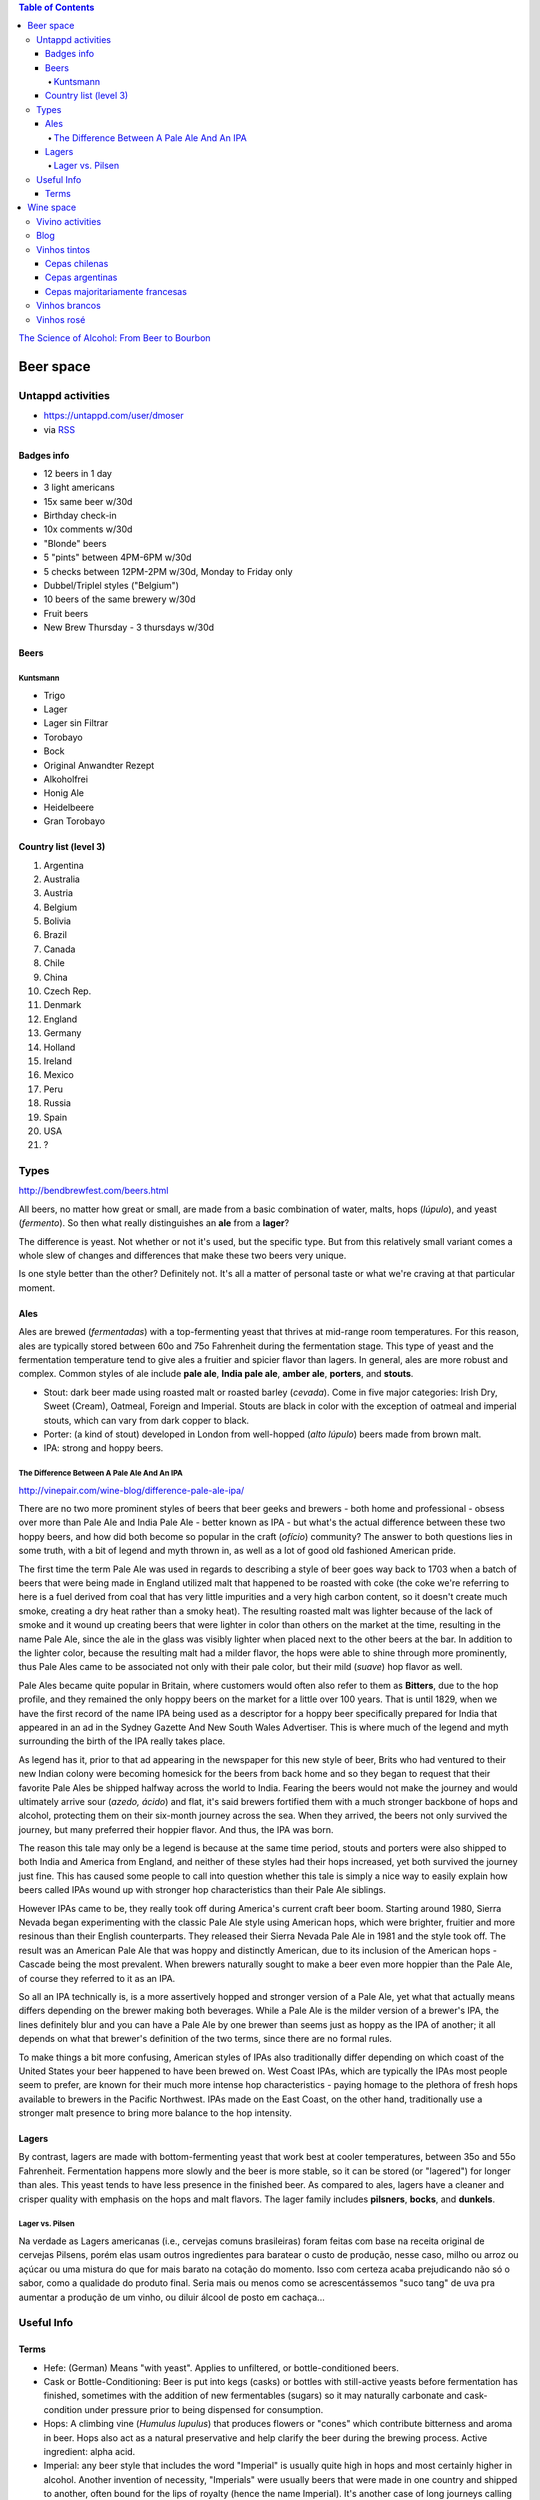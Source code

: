 .. role:: strike
    :class: strike

.. contents:: Table of Contents


`The Science of Alcohol: From Beer to Bourbon <https://www.youtube.com/watch?v=zP21LH3T9yQ>`_


Beer space
###########

Untappd activities
**********************
- https://untappd.com/user/dmoser
- via `RSS <https://untappd.com/rss/user/dmoser?key=de344df62d9587d6227f8bead7a90d3c>`_

Badges info
============
- 12 beers in 1 day
- 3 light americans
- :strike:`15x same beer w/30d`
- Birthday check-in
- :strike:`10x comments w/30d`
- :strike:`"Blonde" beers`
- 5 "pints" between 4PM-6PM w/30d
- 5 checks between 12PM-2PM w/30d, Monday to Friday only
- :strike:`Dubbel/Triplel styles ("Belgium")`
- :strike:`10 beers of the same brewery w/30d`
- Fruit beers
- :strike:`New Brew Thursday - 3 thursdays w/30d`

Beers
=======
Kuntsmann
-----------
- Trigo
- :strike:`Lager`
- :strike:`Lager sin Filtrar`
- :strike:`Torobayo`
- :strike:`Bock`
- :strike:`Original Anwandter Rezept`
- Alkoholfrei
- :strike:`Honig Ale`
- Heidelbeere
- :strike:`Gran Torobayo`
    
Country list (level 3)
=======================
#. Argentina
#. Australia
#. Austria
#. Belgium
#. Bolivia
#. Brazil
#. Canada
#. Chile
#. China
#. Czech Rep.
#. Denmark
#. England
#. Germany
#. Holland
#. Ireland
#. Mexico
#. Peru
#. Russia
#. Spain
#. USA
#. ?

Types
*******
http://bendbrewfest.com/beers.html

All beers, no matter how great or small, are made from a basic combination of water, malts, hops (*lúpulo*), and yeast (*fermento*). So then what really distinguishes an **ale** from a **lager**?

The difference is yeast. Not whether or not it's used, but the specific type. But from this relatively small variant comes a whole slew of changes and differences that make these two beers very unique.

Is one style better than the other? Definitely not. It's all a matter of personal taste or what we're craving at that particular moment.

Ales
=====
Ales are brewed (*fermentadas*) with a top-fermenting yeast that thrives at mid-range room temperatures. For this reason, ales are typically stored between 60o and 75o Fahrenheit during the fermentation stage. This type of yeast and the fermentation temperature tend to give ales a fruitier and spicier flavor than lagers. In general, ales are more robust and complex. Common styles of ale include **pale ale**, **India pale ale**, **amber ale**, **porters**, and **stouts**.

- Stout: dark beer made using roasted malt or roasted barley (*cevada*).  Come in five major categories: Irish Dry, Sweet (Cream), Oatmeal, Foreign and Imperial. Stouts are black in color with the exception of oatmeal and imperial stouts, which can vary from dark copper to black.
- Porter: (a kind of stout) developed in London from well-hopped (*alto lúpulo*) beers made from brown malt.
- IPA: strong and hoppy beers.

The Difference Between A Pale Ale And An IPA
---------------------------------------------
http://vinepair.com/wine-blog/difference-pale-ale-ipa/

There are no two more prominent styles of beers that beer geeks and brewers - both home and professional - obsess over more than Pale Ale and India Pale Ale - better known as IPA - but what's the actual difference between these two hoppy beers, and how did both become so popular in the craft (*ofício*) community? The answer to both questions lies in some truth, with a bit of legend and myth thrown in, as well as a lot of good old fashioned American pride.

The first time the term Pale Ale was used in regards to describing a style of beer goes way back to 1703 when a batch of beers that were being made in England utilized malt that happened to be roasted with coke (the coke we're referring to here is a fuel derived from coal that has very little impurities and a very high carbon content, so it doesn't create much smoke, creating a dry heat rather than a smoky heat). The resulting roasted malt was lighter because of the lack of smoke and it wound up creating beers that were lighter in color than others on the market at the time, resulting in the name Pale Ale, since the ale in the glass was visibly lighter when placed next to the other beers at the bar. In addition to the lighter color, because the resulting malt had a milder flavor, the hops were able to shine through more prominently, thus Pale Ales came to be associated not only with their pale color, but their mild (*suave*) hop flavor as well.

Pale Ales became quite popular in Britain, where customers would often also refer to them as **Bitters**, due to the hop profile, and they remained the only hoppy beers on the market for a little over 100 years. That is until 1829, when we have the first record of the name IPA being used as a descriptor for a hoppy beer specifically prepared for India that appeared in an ad in the Sydney Gazette And New South Wales Advertiser. This is where much of the legend and myth surrounding the birth of the IPA really takes place.

As legend has it, prior to that ad appearing in the newspaper for this new style of beer, Brits who had ventured to their new Indian colony were becoming homesick for the beers from back home and so they began to request that their favorite Pale Ales be shipped halfway across the world to India. Fearing the beers would not make the journey and would ultimately arrive sour (*azedo, ácido*) and flat, it's said brewers fortified them with a much stronger backbone of hops and alcohol, protecting them on their six-month journey across the sea. When they arrived, the beers not only survived the journey, but many preferred their hoppier flavor. And thus, the IPA was born.

The reason this tale may only be a legend is because at the same time period, stouts and porters were also shipped to both India and America from England, and neither of these styles had their hops increased, yet both survived the journey just fine. This has caused some people to call into question whether this tale is simply a nice way to easily explain how beers called IPAs wound up with stronger hop characteristics than their Pale Ale siblings.

However IPAs came to be, they really took off during America's current craft beer boom. Starting around 1980, Sierra Nevada began experimenting with the classic Pale Ale style using American hops, which were brighter, fruitier and more resinous than their English counterparts. They released their Sierra Nevada Pale Ale in 1981 and the style took off. The result was an American Pale Ale that was hoppy and distinctly American, due to its inclusion of the American hops - Cascade being the most prevalent. When brewers naturally sought to make a beer even more hoppier than the Pale Ale, of course they referred to it as an IPA.

So all an IPA technically is, is a more assertively hopped and stronger version of a Pale Ale, yet what that actually means differs depending on the brewer making both beverages. While a Pale Ale is the milder version of a brewer's IPA, the lines definitely blur and you can have a Pale Ale by one brewer than seems just as hoppy as the IPA of another; it all depends on what that brewer's definition of the two terms, since there are no formal rules.

To make things a bit more confusing, American styles of IPAs also traditionally differ depending on which coast of the United States your beer happened to have been brewed on. West Coast IPAs, which are typically the IPAs most people seem to prefer, are known for their much more intense hop characteristics - paying homage to the plethora of fresh hops available to brewers in the Pacific Northwest. IPAs made on the East Coast, on the other hand, traditionally use a stronger malt presence to bring more balance to the hop intensity.


Lagers
=======
By contrast, lagers are made with bottom-fermenting yeast that work best at cooler temperatures, between 35o and 55o Fahrenheit. Fermentation happens more slowly and the beer is more stable, so it can be stored (or "lagered") for longer than ales. This yeast tends to have less presence in the finished beer. As compared to ales, lagers have a cleaner and crisper quality with emphasis on the hops and malt flavors. The lager family includes **pilsners**, **bocks**, and **dunkels**.

Lager vs. Pilsen
------------------
Na verdade as Lagers americanas (i.e., cervejas comuns brasileiras) foram feitas com base na receita original de cervejas Pilsens, porém elas usam outros ingredientes para baratear o custo de produção, nesse caso, milho ou arroz ou açúcar ou uma mistura do que for mais barato na cotação do momento. Isso com certeza acaba prejudicando não só o sabor, como a qualidade do produto final. Seria mais ou menos como se acrescentássemos "suco tang" de uva pra aumentar a produção de um vinho, ou diluir álcool de posto em cachaça...


Useful Info
*************
Terms
========
- Hefe: (German) Means "with yeast". Applies to unfiltered, or bottle-conditioned beers.
- Cask or Bottle-Conditioning: Beer is put into kegs (casks) or bottles with still-active yeasts before fermentation has finished, sometimes with the addition of new fermentables (sugars) so it may naturally carbonate and cask-condition under pressure prior to being dispensed for consumption.
- Hops: A climbing vine (*Humulus lupulus*) that produces flowers or "cones" which contribute bitterness and aroma in beer. Hops also act as a natural preservative and help clarify the beer during the brewing process. Active ingredient: alpha acid.
- Imperial: any beer style that includes the word "Imperial" is usually quite high in hops and most certainly higher in alcohol. Another invention of necessity, "Imperials" were usually beers that were made in one country and shipped to another, often bound for the lips of royalty (hence the name Imperial). It's another case of long journeys calling on the properties of higher alcohol and hops to act as preservatives.
- Red Beers: Mainly from West Flanders, they are the more sharply acidic, reddish, half-brothers to the Brown Beers of East Flanders, with the additional difference that they are often filtered and pasteurized. The sharp acidity and some of the color is derived from aging in large wooden tuns.

.. figure:: figs/cheers_colors.jpg


Wine space
#############

Vivino activities
*********************
- https://www.vivino.com/users/danmoser

Blog
*****
- `Parte 1 <http://decfrance.blogspot.cl/2013/01/registro-44-tudo-sobre-vinhos.html>`_
- `Parte 2 <http://decfrance.blogspot.cl/2013/01/registro-45-tudo-sobre-vinhos-parte-2.html>`_
- `Parte 3 <http://decfrance.blogspot.cl/2013/01/registro-46-tudo-sobre-vinhos-parte-3.html>`_
- `Parte 4 (extra) <http://decfrance.blogspot.cl/2013/01/registro-47-traducao-experiencia-com.html>`_
- `Parte 5 <http://decfrance.blogspot.cl/2013/01/registro-48-tudo-sobre-vinhos-parte-5.html>`_


Vinhos tintos
***************
Cepas chilenas
===============
- **Carménère** = origem Médoc, Francia. Foram confundidos com Merlot até que em 1944 um especialista identificou no Chile. Tem aroma de "berries", em geral um pouco mais suave que o CS.
- **Cabernet sauvignon** (CS) = origem Bordeux, Francia. Conhecido por produzir vinhos "frutosos", concentrados, com alto valor de tanino.
- **Merlot** = irmã menor da CS, sendo mais suave.
- **Syrah** = origem Rhône, Francia. Cor escura, alto tanino, aroma intenso. Demanda bom envelhecimento.
- **Pinot noir** = origem Borgoña, Francia. Cepa muito sensível ao clima. Aroma a frutas y sabor suave, com pouco tanino.

Cepas argentinas
=================
- **Malbec** = conhecido pela coloração escura.

Cepas majoritariamente francesas
=================================
- **Cabernet franc**


Vinhos brancos
****************
- **Riesling** = a mais doce?
- **Chardonnay** = mais popular branco do mundo.
- **Sauvignon blanc** = ácido, melhor bebido envelhecido.


Vinhos rosé
****************
Até onde descobri, são sempre misturas não muito bem regulares.

